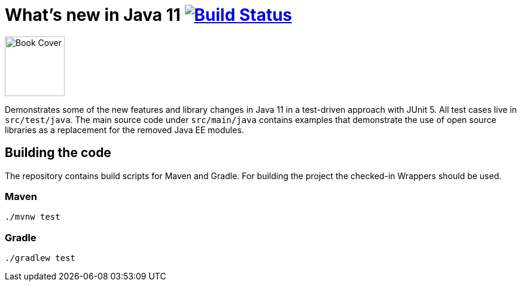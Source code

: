 = What's new in Java 11 image:https://travis-ci.org/bmuschko/whats-new-in-java-11.svg?branch=master["Build Status", link="https://travis-ci.org/bmuschko/whats-new-in-java-11"]

image::https://learning.oreilly.com/library/view/whats-new-in/9781492047575/assets/cover.png[alt=Book Cover,width=100]

Demonstrates some of the new features and library changes in Java 11 in a test-driven approach with JUnit 5. All test cases live in `src/test/java`. The main source code under `src/main/java` contains examples that demonstrate the use of open source libraries as a replacement for the removed Java EE modules.

== Building the code

The repository contains build scripts for Maven and Gradle. For building the project the checked-in Wrappers should be used.

=== Maven

```
./mvnw test
```

=== Gradle

```
./gradlew test
```